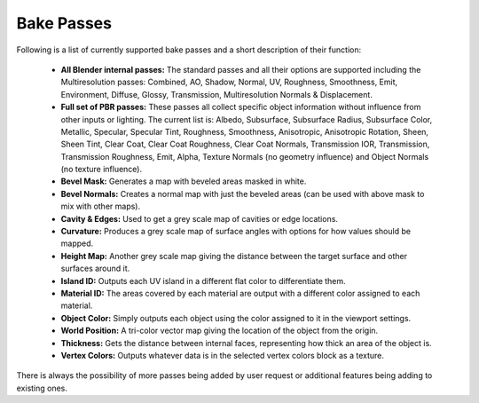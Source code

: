 Bake Passes
===========

Following is a list of currently supported bake passes and a short description of their
function:

    * **All Blender internal passes:** The standard passes and all their options are supported
      including the Multiresolution passes: Combined, AO, Shadow, Normal, UV, Roughness, Smoothness, Emit, Environment,
      Diffuse, Glossy, Transmission, Multiresolution Normals & Displacement.
    * **Full set of PBR passes:** These passes all collect specific object information without
      influence from other inputs or lighting. The current list is: Albedo, Subsurface, Subsurface Radius,
      Subsurface Color, Metallic, Specular, Specular Tint, Roughness, Smoothness, Anisotropic, Anisotropic Rotation,
      Sheen, Sheen Tint, Clear Coat, Clear Coat Roughness, Clear Coat Normals, Transmission IOR, Transmission,
      Transmission Roughness, Emit, Alpha, Texture Normals (no geometry influence) and Object Normals (no texture influence).
    * **Bevel Mask:** Generates a map with beveled areas masked in white.
    * **Bevel Normals:** Creates a normal map with just the beveled areas (can be used with above mask to mix with other maps).
    * **Cavity & Edges:** Used to get a grey scale map of cavities or edge locations.
    * **Curvature:** Produces a grey scale map of surface angles with options for how values should be mapped.
    * **Height Map:** Another grey scale map giving the distance between the target surface and other surfaces around it.
    * **Island ID:** Outputs each UV island in a different flat color to differentiate them.
    * **Material ID:** The areas covered by each material are output with a different color assigned to each material.
    * **Object Color:** Simply outputs each object using the color assigned to it in the viewport settings.
    * **World Position:** A tri-color vector map giving the location of the object from the origin.
    * **Thickness:** Gets the distance between internal faces, representing how thick an area of the object is.
    * **Vertex Colors:** Outputs whatever data is in the selected vertex colors block as a texture.

There is always the possibility of more passes being added by user request or additional features being adding to existing ones.